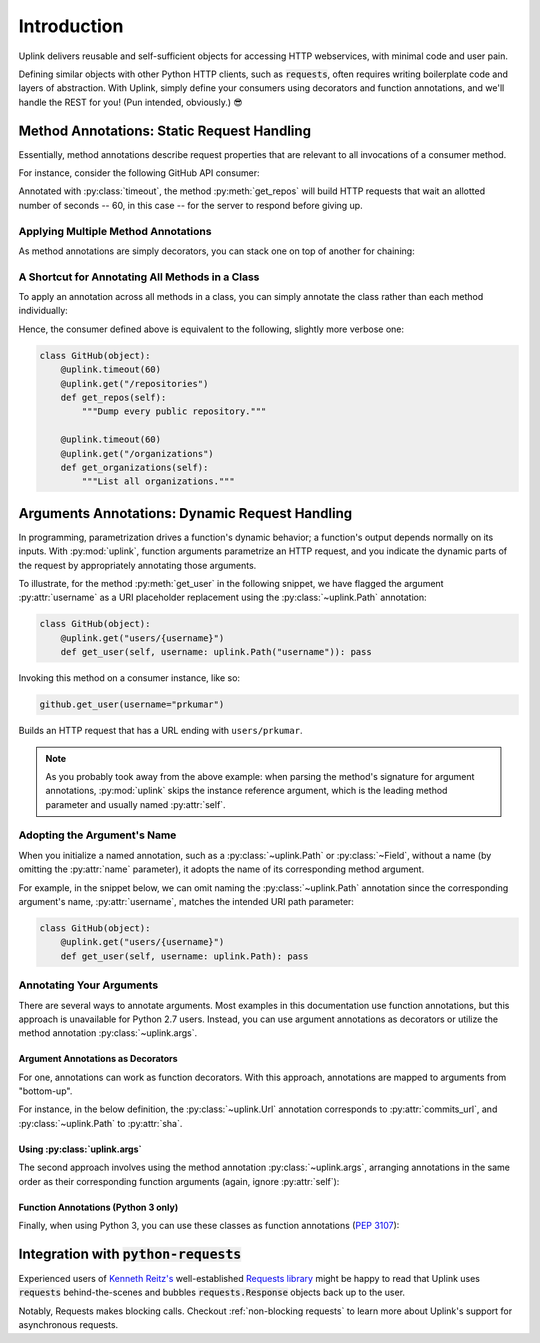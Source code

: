 Introduction
************

Uplink delivers reusable and self-sufficient objects for accessing
HTTP webservices, with minimal code and user pain.

Defining similar objects with other Python HTTP clients, such as
:code:`requests`, often requires writing boilerplate code and layers of
abstraction. With Uplink, simply define your consumers using
decorators and function annotations, and we'll handle the REST for you! (Pun
intended, obviously.) 😎

**Method Annotations**: Static Request Handling
===============================================

Essentially, method annotations describe request properties that are relevant
to all invocations of a consumer method.

For instance, consider the following GitHub API consumer:

.. code-block:: python
   :emphasize-lines: 2

   class GitHub(object):
       @uplink.timeout(60)
       @uplink.get("/repositories")
       def get_repos(self):
           """Dump every public repository."""

Annotated with :py:class:`timeout`, the method :py:meth:`get_repos` will build
HTTP requests that wait an allotted number of seconds -- 60, in this case --
for the server to respond before giving up.

Applying Multiple Method Annotations
------------------------------------

As method annotations are simply decorators, you can stack one on top of another
for chaining:

.. code-block:: python
   :emphasize-lines: 2,3

   class GitHub(object):
       @uplink.headers({"Accept": "application/vnd.github.v3.full+json"})
       @uplink.timeout(60)
       @uplink.get("/repositories")
       def get_repos(self):
           """Dump every public repository."""

A Shortcut for Annotating All Methods in a Class
------------------------------------------------

To apply an annotation across all methods in a class, you can simply
annotate the class rather than each method individually:

.. code-block:: python
   :emphasize-lines: 1,2

    @uplink.timeout(60)
    class GitHub(object):
        @uplink.get("/repositories")
        def get_repos(self):
            """Dump every public repository."""

        @uplink.get("/organizations")
        def get_organizations(self):
            """List all organizations."""

Hence, the consumer defined above is equivalent to the following,
slightly more verbose one:

.. code-block:: python

    class GitHub(object):
        @uplink.timeout(60)
        @uplink.get("/repositories")
        def get_repos(self):
            """Dump every public repository."""

        @uplink.timeout(60)
        @uplink.get("/organizations")
        def get_organizations(self):
            """List all organizations."""

**Arguments Annotations**: Dynamic Request Handling
===================================================

In programming, parametrization drives a function's dynamic behavior; a
function's output depends normally on its inputs. With
:py:mod:`uplink`, function arguments parametrize an HTTP request, and
you indicate the dynamic parts of the request by appropriately
annotating those arguments.

To illustrate, for the method :py:meth:`get_user` in the following
snippet, we have flagged the argument :py:attr:`username` as a URI
placeholder replacement using the :py:class:`~uplink.Path` annotation:

.. code-block:: python

    class GitHub(object):
        @uplink.get("users/{username}")
        def get_user(self, username: uplink.Path("username")): pass

Invoking this method on a consumer instance, like so:

.. code-block:: python

    github.get_user(username="prkumar")

Builds an HTTP request that has a URL ending with ``users/prkumar``.

.. note::

    As you probably took away from the above example: when parsing the
    method's signature for argument annotations, :py:mod:`uplink` skips
    the instance reference argument, which is the leading method
    parameter and usually named :py:attr:`self`.

Adopting the Argument's Name
----------------------------

When you initialize a named annotation, such as a
:py:class:`~uplink.Path` or :py:class:`~Field`, without a name (by
omitting the :py:attr:`name` parameter), it adopts the name of its
corresponding method argument.

For example, in the snippet below, we can omit naming the
:py:class:`~uplink.Path` annotation since the corresponding argument's
name, :py:attr:`username`, matches the intended URI path parameter:

.. code-block:: python

    class GitHub(object):
        @uplink.get("users/{username}")
        def get_user(self, username: uplink.Path): pass

Annotating Your Arguments
-------------------------

There are several ways to annotate arguments. Most examples in this
documentation use function annotations, but this approach is unavailable
for Python 2.7 users. Instead, you can use argument annotations as decorators
or utilize the method annotation :py:class:`~uplink.args`.

Argument Annotations as Decorators
~~~~~~~~~~~~~~~~~~~~~~~~~~~~~~~~~~

For one, annotations can work as function decorators. With this approach,
annotations are mapped to arguments from "bottom-up".

For instance, in the below definition, the :py:class:`~uplink.Url`
annotation corresponds to :py:attr:`commits_url`, and
:py:class:`~uplink.Path` to :py:attr:`sha`.

.. code-block:: python
   :emphasize-lines: 2,3

    class GitHub(object):
        @uplink.Path
        @uplink.Url
        @uplink.get
        def get_commit(self, commits_url, sha): pass

Using :py:class:`uplink.args`
~~~~~~~~~~~~~~~~~~~~~~~~~~~~~

The second approach involves using the method annotation
:py:class:`~uplink.args`, arranging annotations in the same order as
their corresponding function arguments (again, ignore :py:attr:`self`):

.. code-block:: python
   :emphasize-lines: 2

    class GitHub(object):
        @uplink.args(uplink.Url, uplink.Path)
        @uplink.get
        def get_commit(self, commits_url, sha): pass

Function Annotations (Python 3 only)
~~~~~~~~~~~~~~~~~~~~~~~~~~~~~~~~~~~~

Finally, when using Python 3, you can use these classes as function
annotations (:pep:`3107`):

.. code-block:: python
   :emphasize-lines: 3

    class GitHub(object):
        @uplink.get
        def get_commit(self, commit_url: uplink.Url, sha: uplink.Path):
            pass

Integration with :code:`python-requests`
========================================

Experienced users of `Kenneth Reitz's <https://github.com/kennethreitz>`__
well-established `Requests library <https://github
.com/requests/requests>`__ might be happy to read that Uplink uses
:code:`requests` behind-the-scenes and bubbles :code:`requests.Response`
objects back up to the user.

Notably, Requests makes blocking calls. Checkout :ref:`non-blocking
requests` to learn more about Uplink's support for asynchronous requests.
